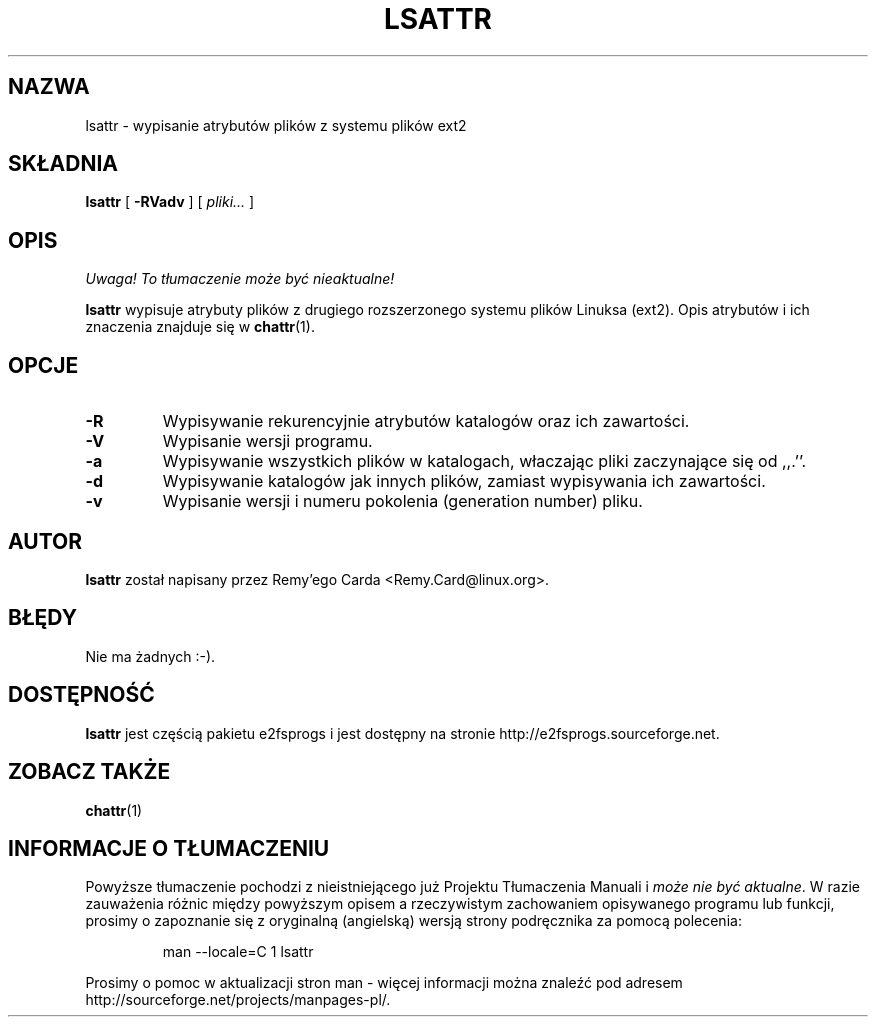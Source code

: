 .\" -*- nroff -*-
.\" {PTM/PB/0.1/28-09-1998/"listuj atrybuty plików ext2fs"}
.\" Translation (c) 1998 Przemek Borys <pborys@p-soft.silesia.linux.org.pl>
.\" Last update: Andrzej M. Krzysztofowicz <ankry@mif.pg.gda.pl>, Apr 2002
.\" 
.TH LSATTR 1 "Marzec 2002" "e2fsprogs wersja 1.27"
.SH NAZWA
lsattr \- wypisanie atrybutów plików z systemu plików ext2
.SH SKŁADNIA
.B lsattr
[
.B \-RVadv
]
[
.I pliki...
]
.SH OPIS
\fI Uwaga! To tłumaczenie może być nieaktualne!\fP
.PP
.B lsattr
wypisuje atrybuty plików z drugiego rozszerzonego systemu plików Linuksa
(ext2). Opis atrybutów i ich znaczenia znajduje się w
.BR chattr (1).
.SH OPCJE
.TP
.B \-R
Wypisywanie rekurencyjnie atrybutów katalogów oraz ich zawartości.
.TP
.B \-V
Wypisanie wersji programu.
.TP
.B \-a
Wypisywanie wszystkich plików w katalogach, właczając pliki zaczynające się
od ,,.''.
.TP
.B \-d
Wypisywanie katalogów jak innych plików, zamiast wypisywania ich zawartości.
.TP
.B \-v
Wypisanie wersji i numeru pokolenia (generation number) pliku.
.SH AUTOR
.B lsattr
został napisany przez Remy'ego Carda <Remy.Card@linux.org>.
.SH BŁĘDY
Nie ma żadnych :-).
.SH DOSTĘPNOŚĆ
.B lsattr
jest częścią pakietu e2fsprogs i jest dostępny na stronie
http://e2fsprogs.sourceforge.net.
.SH "ZOBACZ TAKŻE"
.BR chattr (1)
.SH "INFORMACJE O TŁUMACZENIU"
Powyższe tłumaczenie pochodzi z nieistniejącego już Projektu Tłumaczenia Manuali i 
\fImoże nie być aktualne\fR. W razie zauważenia różnic między powyższym opisem
a rzeczywistym zachowaniem opisywanego programu lub funkcji, prosimy o zapoznanie 
się z oryginalną (angielską) wersją strony podręcznika za pomocą polecenia:
.IP
man \-\-locale=C 1 lsattr
.PP
Prosimy o pomoc w aktualizacji stron man \- więcej informacji można znaleźć pod
adresem http://sourceforge.net/projects/manpages\-pl/.
